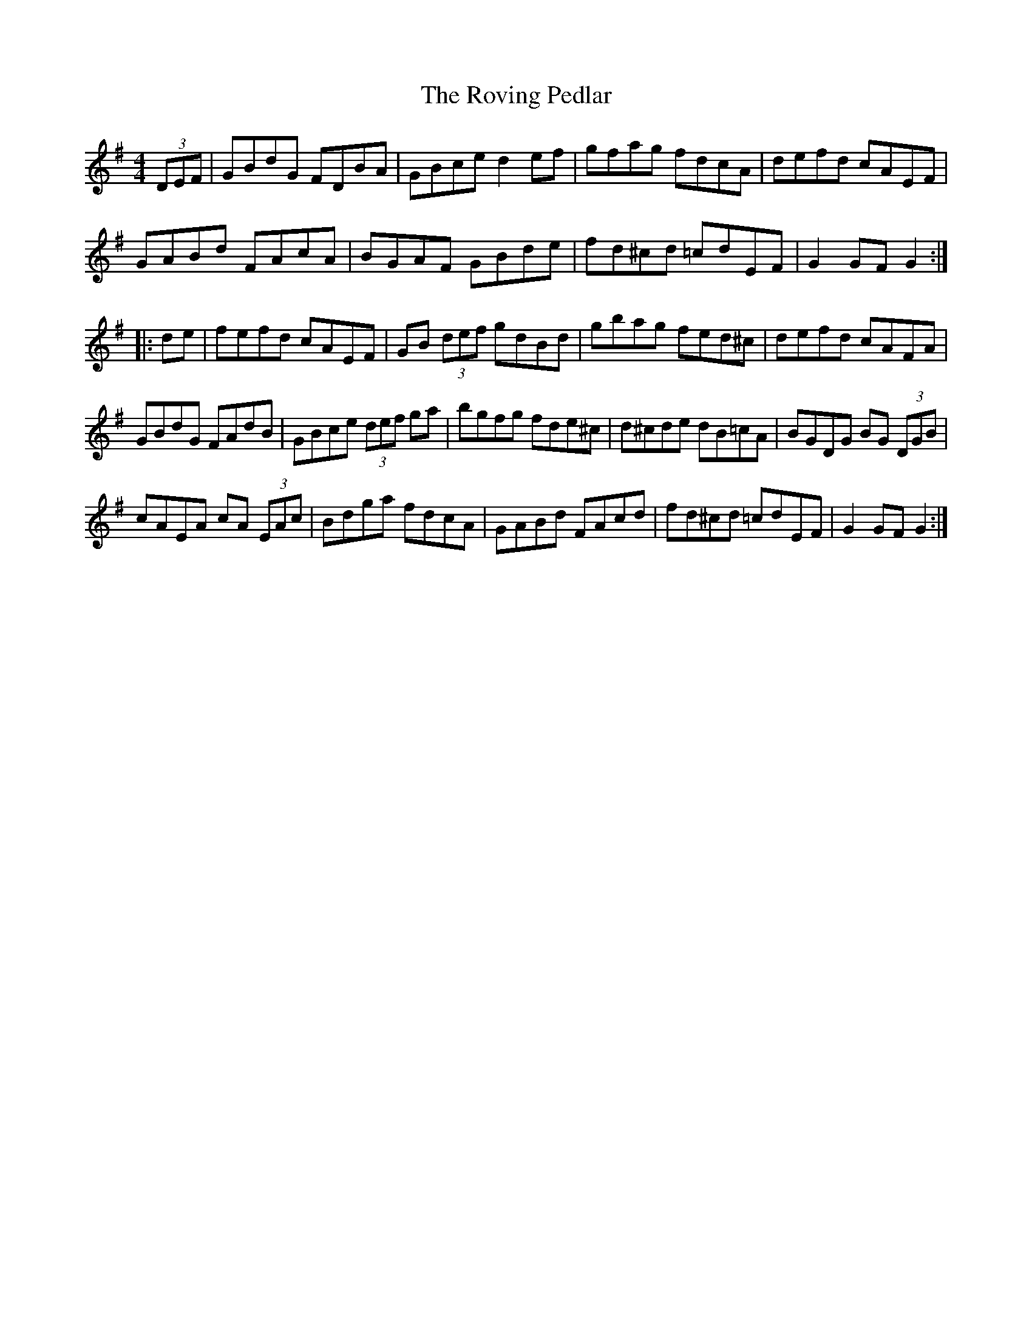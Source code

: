 X: 35446
T: Roving Pedlar, The
R: hornpipe
M: 4/4
K: Gmajor
(3DEF|GBdG FDBA|GBce d2 ef|gfag fdcA|defd cAEF|
GABd FAcA|BGAF GBde|fd^cd =cdEF|G2 GF G2:|
|:de|fefd cAEF|GB (3def gdBd|gbag fed^c|defd cAFA|
GBdG FAdB|GBce (3def ga|bgfg fde^c|d^cde dB=cA|BGDG BG (3DGB|
cAEA cA (3EAc|Bdga fdcA|GABd FAcd|fd^cd =cdEF|G2 GF G2:|


